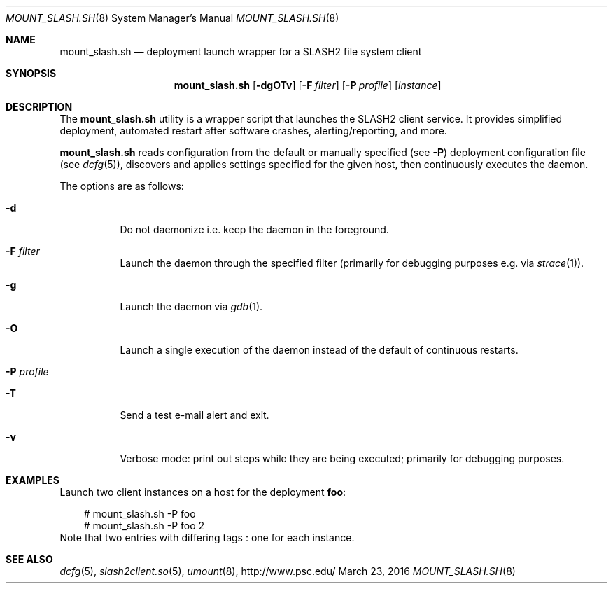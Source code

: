 .\" $Id$
.\" %GPL_START_LICENSE%
.\" ---------------------------------------------------------------------
.\" Copyright 2018, Pittsburgh Supercomputing Center
.\" All rights reserved.
.\"
.\" This program is free software; you can redistribute it and/or modify
.\" it under the terms of the GNU General Public License as published by
.\" the Free Software Foundation; either version 2 of the License, or (at
.\" your option) any later version.
.\"
.\" This program is distributed WITHOUT ANY WARRANTY; without even the
.\" implied warranty of MERCHANTABILITY or FITNESS FOR A PARTICULAR
.\" PURPOSE.  See the GNU General Public License contained in the file
.\" `COPYING-GPL' at the top of this distribution or at
.\" https://www.gnu.org/licenses/gpl-2.0.html for more details.
.\" ---------------------------------------------------------------------
.\" %END_LICENSE%
.Dd March 23, 2016
.Dt MOUNT_SLASH.SH 8
.ds volume PSC \- SLASH2 Administrator's Manual
.Os http://www.psc.edu/
.Sh NAME
.Nm mount_slash.sh
.Nd deployment launch wrapper for a
.Tn SLASH2
file system client
.Sh SYNOPSIS
.Nm mount_slash.sh
.Op Fl dgOTv
.Op Fl F Ar filter
.Op Fl P Ar profile
.Op Ar instance
.Sh DESCRIPTION
The
.Nm
utility is a wrapper script that launches the SLASH2 client service.
It provides simplified deployment, automated restart after software
crashes, alerting/reporting, and more.
.Pp
.Nm
reads configuration from the default or manually specified
.Pq see Fl P
deployment configuration file
.Pq see Xr dcfg 5 ,
discovers and applies settings specified for the given host, then
continuously executes the daemon.
.Pp
The options are as follows:
.Bl -tag -width Ds
.It Fl d
Do not daemonize i.e. keep the daemon in the foreground.
.It Fl F Ar filter
Launch the daemon through the specified filter
.Pq primarily for debugging purposes e.g.\& via Xr strace 1 .
.It Fl g
Launch the daemon via
.Xr gdb 1 .
.It Fl O
Launch a single execution of the daemon instead of the default of
continuous restarts.
.It Fl P Ar profile
.It Fl T
Send a test e-mail alert and exit.
.It Fl v
Verbose mode: print out steps while they are being executed; primarily
for debugging purposes.
.El
.Sh EXAMPLES
Launch two client instances on a host for the deployment
.Li foo :
.Pp
.Bd -literal -offset 3n
# mount_slash.sh -P foo
# mount_slash.sh -P foo 2
.Ed
Note that two entries with differing tags : one for each instance.
.Sh SEE ALSO
.Xr dcfg 5 ,
.Xr slash2client.so 5 ,
.Xr umount 8 ,
